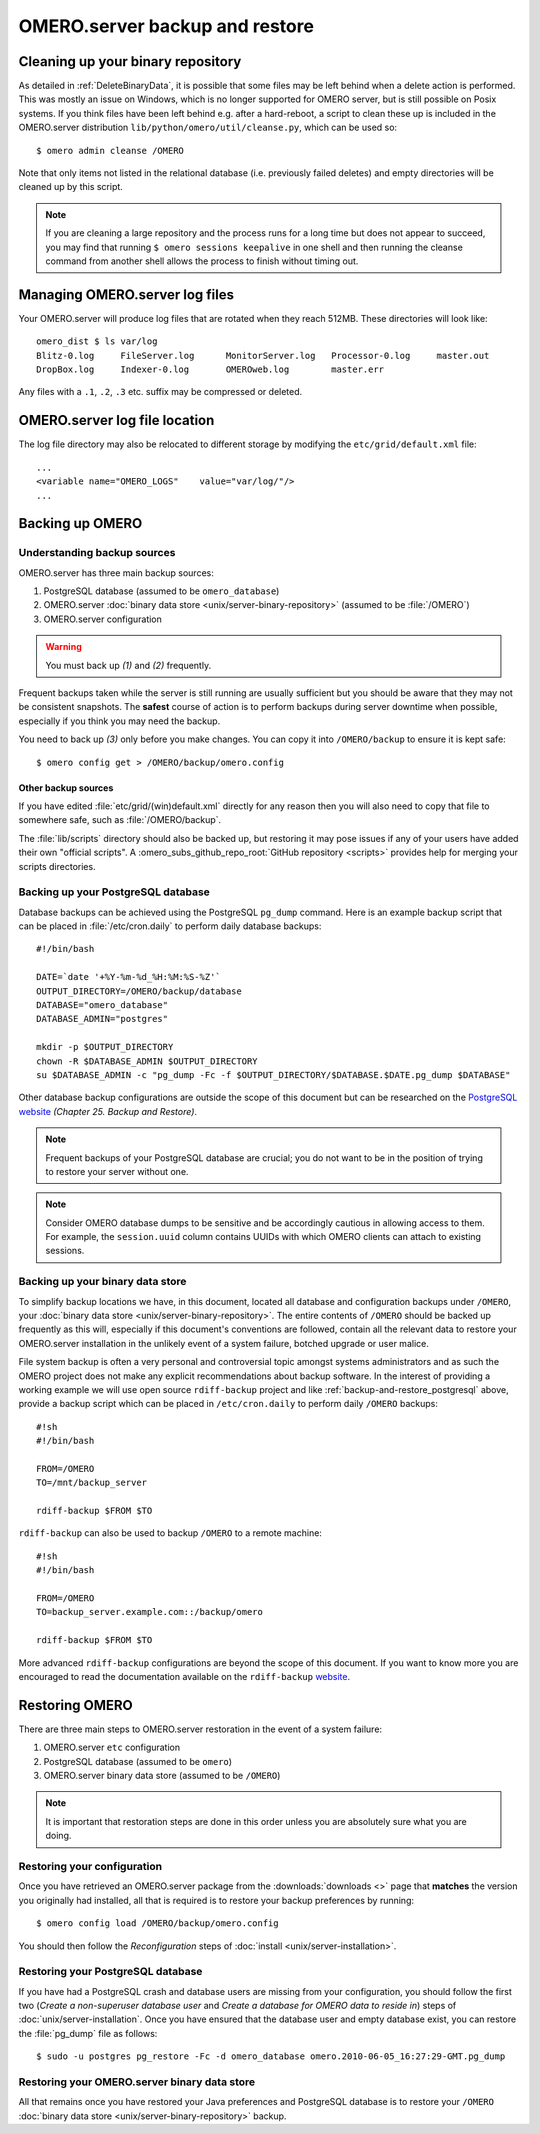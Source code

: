 .. _server_backup:

OMERO.server backup and restore
===============================

Cleaning up your binary repository
----------------------------------

As detailed in :ref:`DeleteBinaryData`, it is possible that some files may be
left behind when a delete action is performed. This was mostly an issue on
Windows, which is no longer supported for OMERO server, but is still possible
on Posix systems. If you think files have been left behind e.g. after a
hard-reboot, a script to clean these up is included in the OMERO.server
distribution ``lib/python/omero/util/cleanse.py``, which can be used so::

    $ omero admin cleanse /OMERO

Note that only items not listed in the relational database (i.e. previously
failed deletes) and empty directories will be cleaned up by this script.

.. note::

    If you are cleaning a large repository and the process runs for a long
    time but does not appear to succeed, you may find that running
    ``$ omero sessions keepalive`` in one shell and then running the
    cleanse command from another shell allows the process to finish without
    timing out.

Managing OMERO.server log files
-------------------------------

Your OMERO.server will produce log files that are rotated when they
reach 512MB. These directories will look like::

    omero_dist $ ls var/log
    Blitz-0.log     FileServer.log      MonitorServer.log   Processor-0.log     master.out
    DropBox.log     Indexer-0.log       OMEROweb.log        master.err

Any files with a ``.1``, ``.2``, ``.3`` etc. suffix may be compressed or
deleted.

OMERO.server log file location
------------------------------

The log file directory may also be relocated to different storage by
modifying the ``etc/grid/default.xml`` file::

    ...
    <variable name="OMERO_LOGS"    value="var/log/"/>
    ...

Backing up OMERO
----------------

Understanding backup sources
^^^^^^^^^^^^^^^^^^^^^^^^^^^^

OMERO.server has three main backup sources:

1.  PostgreSQL database (assumed to be ``omero_database``)
2.  OMERO.server
    :doc:`binary data store <unix/server-binary-repository>`
    (assumed to be :file:`/OMERO`)
3.  OMERO.server configuration

.. warning:: You must back up *(1)* and *(2)* frequently.

Frequent backups taken while the server is still running are usually
sufficient but you should be aware that they may not be consistent
snapshots. The **safest** course of action is to perform
backups during server downtime when possible, especially if you think you
may need the backup.

You need to back up *(3)* only before you make changes. You can copy it into 
``/OMERO/backup`` to ensure it is kept safe::

    $ omero config get > /OMERO/backup/omero.config

Other backup sources
""""""""""""""""""""

If you have edited :file:`etc/grid/(win)default.xml` directly for any
reason then you will also need to copy that file to somewhere safe, such
as :file:`/OMERO/backup`.

The :file:`lib/scripts` directory should also be backed up, but restoring it
may pose issues if any of your users have added their own "official
scripts". A :omero_subs_github_repo_root:`GitHub repository <scripts>` provides help for merging
your scripts directories.

.. _backup-and-restore_postgresql:

Backing up your PostgreSQL database
^^^^^^^^^^^^^^^^^^^^^^^^^^^^^^^^^^^

Database backups can be achieved using the PostgreSQL ``pg_dump``
command. Here is an example backup script that can be placed in
:file:`/etc/cron.daily` to perform daily database backups::

    #!/bin/bash

    DATE=`date '+%Y-%m-%d_%H:%M:%S-%Z'`
    OUTPUT_DIRECTORY=/OMERO/backup/database
    DATABASE="omero_database"
    DATABASE_ADMIN="postgres"

    mkdir -p $OUTPUT_DIRECTORY
    chown -R $DATABASE_ADMIN $OUTPUT_DIRECTORY
    su $DATABASE_ADMIN -c "pg_dump -Fc -f $OUTPUT_DIRECTORY/$DATABASE.$DATE.pg_dump $DATABASE"

Other database backup configurations are outside the scope of this
document but can be researched on the `PostgreSQL website <https://www.postgresql.org/docs/10/backup.html>`_
*(Chapter 25. Backup and Restore)*.

.. note:: Frequent backups of your PostgreSQL database are crucial; you do not
    want to be in the position of trying to restore your server without one.

.. note:: Consider OMERO database dumps to be sensitive and be
    accordingly cautious in allowing access to them. For example, the
    ``session.uuid`` column contains UUIDs with which OMERO clients can
    attach to existing sessions.

Backing up your binary data store
^^^^^^^^^^^^^^^^^^^^^^^^^^^^^^^^^

To simplify backup locations we have, in this document, located all
database and configuration backups under ``/OMERO``, your :doc:`binary data
store <unix/server-binary-repository>`. The entire contents of ``/OMERO`` should be
backed up frequently as this will, especially if this document's
conventions are followed, contain all the relevant data to restore your
OMERO.server installation in the unlikely event of a system failure,
botched upgrade or user malice.

File system backup is often a very personal and controversial topic
amongst systems administrators and as such the OMERO project does not
make any explicit recommendations about backup software. In the interest
of providing a working example we will use open source ``rdiff-backup``
project and like :ref:`backup-and-restore_postgresql` above, provide a
backup script which can be placed in ``/etc/cron.daily`` to perform
daily ``/OMERO`` backups::

    #!sh
    #!/bin/bash

    FROM=/OMERO
    TO=/mnt/backup_server

    rdiff-backup $FROM $TO

``rdiff-backup`` can also be used to backup ``/OMERO`` to a remote
machine::

    #!sh
    #!/bin/bash

    FROM=/OMERO
    TO=backup_server.example.com::/backup/omero

    rdiff-backup $FROM $TO

More advanced ``rdiff-backup`` configurations are beyond the scope of
this document. If you want to know more you are encouraged to read the
documentation available on the ``rdiff-backup`` `website <https://www.nongnu.org/rdiff-backup/docs.html>`_.

Restoring OMERO
---------------

There are three main steps to OMERO.server restoration in the event of a
system failure:

1. OMERO.server ``etc`` configuration
2. PostgreSQL database (assumed to be ``omero``)
3. OMERO.server binary data store (assumed to be ``/OMERO``)

.. note::
    It is important that restoration steps are done in this order
    unless you are absolutely sure what you are doing.

Restoring your configuration
^^^^^^^^^^^^^^^^^^^^^^^^^^^^

Once you have retrieved an OMERO.server package from the
:downloads:`downloads <>` page that **matches** the version you
originally had installed, all that is required is to restore your backup
preferences by running::

    $ omero config load /OMERO/backup/omero.config

You should then follow the *Reconfiguration* steps of
:doc:`install <unix/server-installation>`.

Restoring your PostgreSQL database
^^^^^^^^^^^^^^^^^^^^^^^^^^^^^^^^^^

If you have had a PostgreSQL crash and database users are missing from
your configuration, you should follow the first two (*Create a
non-superuser database user* and *Create a database for OMERO data to
reside in*) steps of :doc:`unix/server-installation`. Once you have ensured
that the database user and empty database exist, you can restore the
:file:`pg_dump` file as follows::

    $ sudo -u postgres pg_restore -Fc -d omero_database omero.2010-06-05_16:27:29-GMT.pg_dump

Restoring your OMERO.server binary data store
^^^^^^^^^^^^^^^^^^^^^^^^^^^^^^^^^^^^^^^^^^^^^

All that remains once you have restored your Java preferences and
PostgreSQL database is to restore your ``/OMERO`` :doc:`binary data
store <unix/server-binary-repository>` backup.


.. seealso::

    `List of backup software <https://en.wikipedia.org/wiki/List_of_backup_software>`_
        Wikipedia page listing the backup softwares.
    
    `PostgreSQL 10 Interactive Manual <https://www.postgresql.org/docs/10/backup.html>`_
        Chapter 25: Backup and Restore

    `rdiff-backup documentation <https://www.nongnu.org/rdiff-backup/docs.html>`_
        Online documentation of rdiff-backup project

